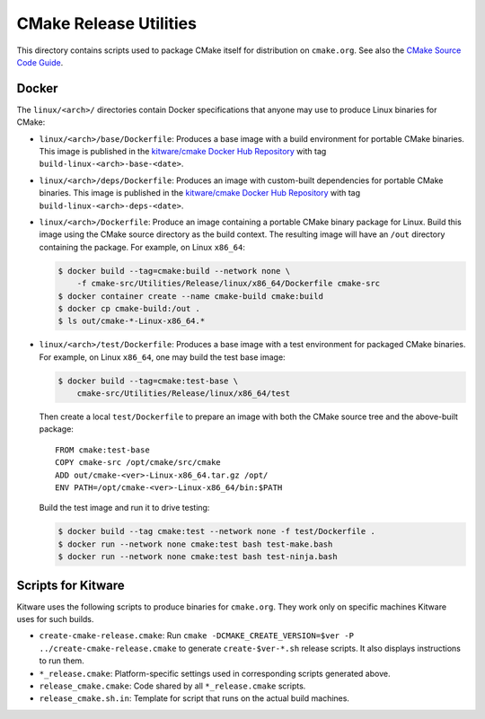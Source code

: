 CMake Release Utilities
***********************

This directory contains scripts used to package CMake itself for distribution
on ``cmake.org``.  See also the `CMake Source Code Guide`_.

.. _`CMake Source Code Guide`: ../../Help/dev/source.rst

Docker
------

The ``linux/<arch>/`` directories contain Docker specifications that anyone
may use to produce Linux binaries for CMake:

* ``linux/<arch>/base/Dockerfile``:
  Produces a base image with a build environment for portable CMake binaries.
  This image is published in the `kitware/cmake Docker Hub Repository`_
  with tag ``build-linux-<arch>-base-<date>``.

* ``linux/<arch>/deps/Dockerfile``:
  Produces an image with custom-built dependencies for portable CMake binaries.
  This image is published in the `kitware/cmake Docker Hub Repository`_
  with tag ``build-linux-<arch>-deps-<date>``.

* ``linux/<arch>/Dockerfile``:
  Produce an image containing a portable CMake binary package for Linux.
  Build this image using the CMake source directory as the build context.
  The resulting image will have an ``/out`` directory containing the package.
  For example, on Linux ``x86_64``:

  .. code-block:: console

    $ docker build --tag=cmake:build --network none \
        -f cmake-src/Utilities/Release/linux/x86_64/Dockerfile cmake-src
    $ docker container create --name cmake-build cmake:build
    $ docker cp cmake-build:/out .
    $ ls out/cmake-*-Linux-x86_64.*

* ``linux/<arch>/test/Dockerfile``:
  Produces a base image with a test environment for packaged CMake binaries.
  For example, on Linux ``x86_64``, one may build the test base image:

  .. code-block:: console

    $ docker build --tag=cmake:test-base \
        cmake-src/Utilities/Release/linux/x86_64/test

  Then create a local ``test/Dockerfile`` to prepare an image with both the
  CMake source tree and the above-built package::

    FROM cmake:test-base
    COPY cmake-src /opt/cmake/src/cmake
    ADD out/cmake-<ver>-Linux-x86_64.tar.gz /opt/
    ENV PATH=/opt/cmake-<ver>-Linux-x86_64/bin:$PATH

  Build the test image and run it to drive testing:

  .. code-block:: console

    $ docker build --tag cmake:test --network none -f test/Dockerfile .
    $ docker run --network none cmake:test bash test-make.bash
    $ docker run --network none cmake:test bash test-ninja.bash

.. _`kitware/cmake Docker Hub Repository`: https://hub.docker.com/r/kitware/cmake

Scripts for Kitware
-------------------

Kitware uses the following scripts to produce binaries for ``cmake.org``.
They work only on specific machines Kitware uses for such builds.

* ``create-cmake-release.cmake``:
  Run ``cmake -DCMAKE_CREATE_VERSION=$ver -P ../create-cmake-release.cmake``
  to generate ``create-$ver-*.sh`` release scripts.  It also displays
  instructions to run them.

* ``*_release.cmake``:
  Platform-specific settings used in corresponding scripts generated above.

* ``release_cmake.cmake``:
  Code shared by all ``*_release.cmake`` scripts.

* ``release_cmake.sh.in``:
  Template for script that runs on the actual build machines.
